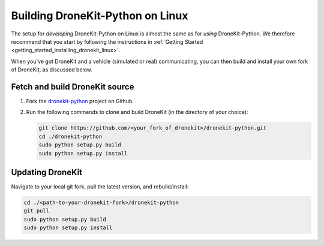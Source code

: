 .. _dronekit_development_linux:

===================================
Building DroneKit-Python on Linux
===================================

The setup for *developing* DroneKit-Python on Linux is almost the same as for *using* 
DroneKit-Python. We therefore recommend that you start by following the instructions in :ref:`Getting Started <getting_started_installing_dronekit_linux>`. 

When you've got DroneKit and a vehicle (simulated or real) communicating, you can 
then build and install your own fork of DroneKit, as discussed below.


Fetch and build DroneKit source
===============================

#. Fork the `dronekit-python <https://github.com/diydrones/dronekit-python>`_ project on Github.

#. Run the following commands to clone and build DroneKit (in the directory of your choice):
  
   .. code:: bash

       git clone https://github.com/<your_fork_of_dronekit>/dronekit-python.git
       cd ./dronekit-python
       sudo python setup.py build
       sudo python setup.py install

	   
Updating DroneKit
=================

Navigate to your local git fork, pull the latest version, and rebuild/install:

.. code:: bash

    cd ./<path-to-your-dronekit-fork>/dronekit-python
    git pull
    sudo python setup.py build
    sudo python setup.py install


